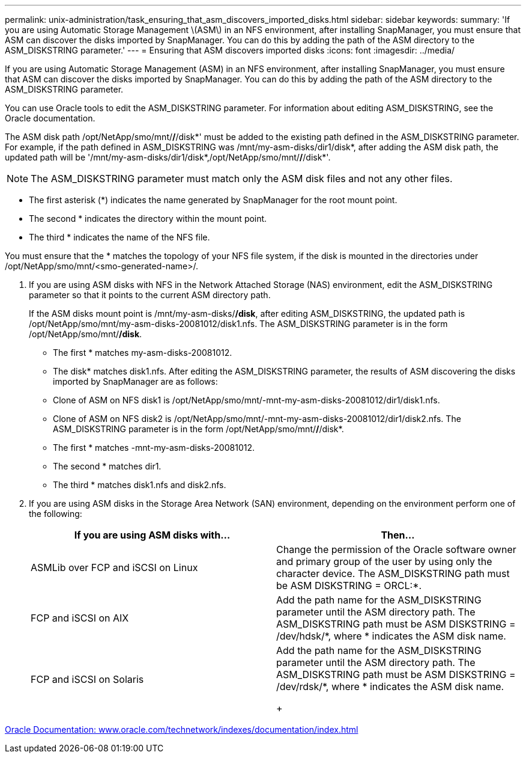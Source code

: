 ---
permalink: unix-administration/task_ensuring_that_asm_discovers_imported_disks.html
sidebar: sidebar
keywords:
summary: 'If you are using Automatic Storage Management \(ASM\) in an NFS environment, after installing SnapManager, you must ensure that ASM can discover the disks imported by SnapManager. You can do this by adding the path of the ASM directory to the ASM_DISKSTRING parameter.'
---
= Ensuring that ASM discovers imported disks
:icons: font
:imagesdir: ../media/

[.lead]
If you are using Automatic Storage Management (ASM) in an NFS environment, after installing SnapManager, you must ensure that ASM can discover the disks imported by SnapManager. You can do this by adding the path of the ASM directory to the ASM_DISKSTRING parameter.

You can use Oracle tools to edit the ASM_DISKSTRING parameter. For information about editing ASM_DISKSTRING, see the Oracle documentation.

The ASM disk path /opt/NetApp/smo/mnt/*/*/disk*' must be added to the existing path defined in the ASM_DISKSTRING parameter. For example, if the path defined in ASM_DISKSTRING was /mnt/my-asm-disks/dir1/disk*, after adding the ASM disk path, the updated path will be '/mnt/my-asm-disks/dir1/disk*,/opt/NetApp/smo/mnt/*/*/disk*'.

NOTE: The ASM_DISKSTRING parameter must match only the ASM disk files and not any other files.

* The first asterisk (*) indicates the name generated by SnapManager for the root mount point.
* The second * indicates the directory within the mount point.
* The third * indicates the name of the NFS file.

You must ensure that the * matches the topology of your NFS file system, if the disk is mounted in the directories under /opt/NetApp/smo/mnt/<smo-generated-name>/.

. If you are using ASM disks with NFS in the Network Attached Storage (NAS) environment, edit the ASM_DISKSTRING parameter so that it points to the current ASM directory path.
+
If the ASM disks mount point is /mnt/my-asm-disks/*/disk*, after editing ASM_DISKSTRING, the updated path is /opt/NetApp/smo/mnt/my-asm-disks-20081012/disk1.nfs. The ASM_DISKSTRING parameter is in the form /opt/NetApp/smo/mnt/*/disk*.

 ** The first * matches my-asm-disks-20081012.
 ** The disk* matches disk1.nfs.
After editing the ASM_DISKSTRING parameter, the results of ASM discovering the disks imported by SnapManager are as follows:
 ** Clone of ASM on NFS disk1 is /opt/NetApp/smo/mnt/-mnt-my-asm-disks-20081012/dir1/disk1.nfs.
 ** Clone of ASM on NFS disk2 is /opt/NetApp/smo/mnt/-mnt-my-asm-disks-20081012/dir1/disk2.nfs.
The ASM_DISKSTRING parameter is in the form /opt/NetApp/smo/mnt/*/*/disk*.
 ** The first * matches -mnt-my-asm-disks-20081012.
 ** The second * matches dir1.
 ** The third * matches disk1.nfs and disk2.nfs.

. If you are using ASM disks in the Storage Area Network (SAN) environment, depending on the environment perform one of the following:
+
[options="header"]
|===
| If you are using ASM disks with...| Then...
a|
ASMLib over FCP and iSCSI on Linux
a|
Change the permission of the Oracle software owner and primary group of the user by using only the character device.    The ASM_DISKSTRING path must be ASM DISKSTRING = ORCL:*.
a|
FCP and iSCSI on AIX
a|
Add the path name for the ASM_DISKSTRING parameter until the ASM directory path.    The ASM_DISKSTRING path must be ASM DISKSTRING = /dev/hdsk/*, where * indicates the ASM disk name.
a|
FCP and iSCSI on Solaris
a|
Add the path name for the ASM_DISKSTRING parameter until the ASM directory path.    The ASM_DISKSTRING path must be ASM DISKSTRING = /dev/rdsk/*, where * indicates the ASM disk name.
+
|===

http://www.oracle.com/technetwork/indexes/documentation/index.html[Oracle Documentation: www.oracle.com/technetwork/indexes/documentation/index.html]
